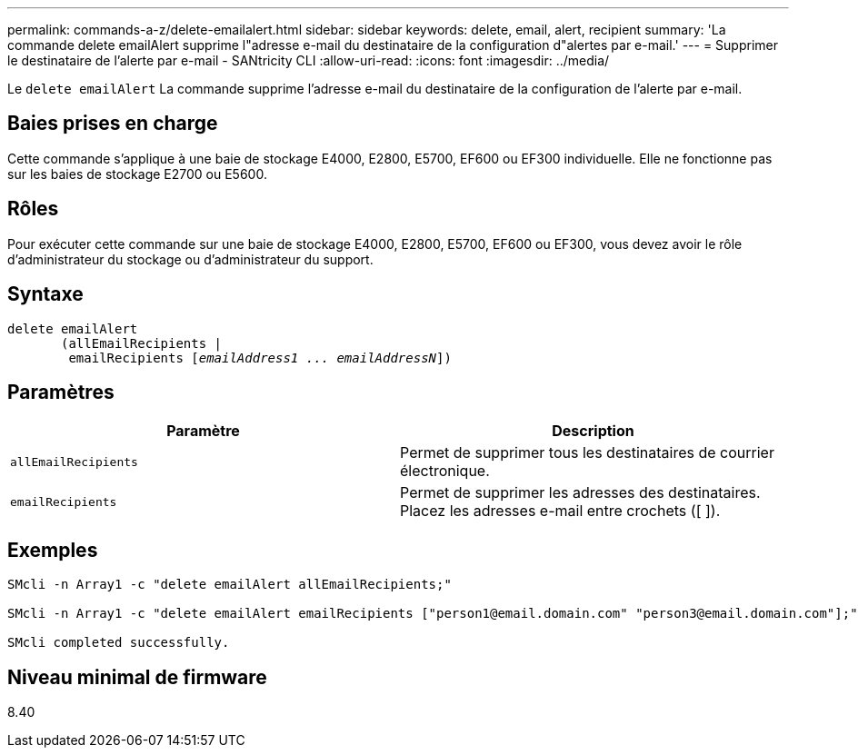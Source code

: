 ---
permalink: commands-a-z/delete-emailalert.html 
sidebar: sidebar 
keywords: delete, email, alert, recipient 
summary: 'La commande delete emailAlert supprime l"adresse e-mail du destinataire de la configuration d"alertes par e-mail.' 
---
= Supprimer le destinataire de l'alerte par e-mail - SANtricity CLI
:allow-uri-read: 
:icons: font
:imagesdir: ../media/


[role="lead"]
Le `delete emailAlert` La commande supprime l'adresse e-mail du destinataire de la configuration de l'alerte par e-mail.



== Baies prises en charge

Cette commande s'applique à une baie de stockage E4000, E2800, E5700, EF600 ou EF300 individuelle. Elle ne fonctionne pas sur les baies de stockage E2700 ou E5600.



== Rôles

Pour exécuter cette commande sur une baie de stockage E4000, E2800, E5700, EF600 ou EF300, vous devez avoir le rôle d'administrateur du stockage ou d'administrateur du support.



== Syntaxe

[source, cli, subs="+macros"]
----
delete emailAlert
       (allEmailRecipients |
        emailRecipients pass:quotes[[_emailAddress1 ... emailAddressN_]])
----


== Paramètres

|===
| Paramètre | Description 


 a| 
`allEmailRecipients`
 a| 
Permet de supprimer tous les destinataires de courrier électronique.



 a| 
`emailRecipients`
 a| 
Permet de supprimer les adresses des destinataires. Placez les adresses e-mail entre crochets ([ ]).

|===


== Exemples

[listing]
----

SMcli -n Array1 -c "delete emailAlert allEmailRecipients;"

SMcli -n Array1 -c "delete emailAlert emailRecipients ["person1@email.domain.com" "person3@email.domain.com"];"

SMcli completed successfully.
----


== Niveau minimal de firmware

8.40
